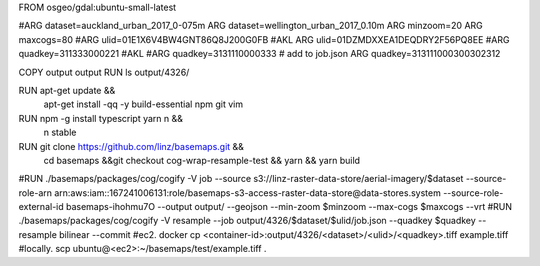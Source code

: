 FROM osgeo/gdal:ubuntu-small-latest

#ARG dataset=auckland_urban_2017_0-075m
ARG dataset=wellington_urban_2017_0.10m
ARG minzoom=20
ARG maxcogs=80
#ARG ulid=01E1X6V4BW4GNT86Q8J200G0FB #AKL
ARG ulid=01DZMDXXEA1DEQDRY2F56PQ8EE
#ARG quadkey=311333000221 #AKL
#ARG quadkey=3131110000333 
# add to job.json
ARG quadkey=313111000300302312

COPY output output
RUN ls output/4326/

RUN apt-get update && \
    apt-get install -qq -y build-essential npm git vim

RUN npm -g install typescript yarn n && \
    n stable 

RUN git clone https://github.com/linz/basemaps.git && \
    cd basemaps &&\
    git checkout cog-wrap-resample-test && \
    yarn && \
    yarn build

#RUN ./basemaps/packages/cog/cogify -V job --source s3://linz-raster-data-store/aerial-imagery/$dataset --source-role-arn arn:aws:iam::167241006131:role/basemaps-s3-access-raster-data-store@data-stores.system --source-role-external-id basemaps-ihohmu7O --output output/ --geojson --min-zoom $minzoom  --max-cogs $maxcogs --vrt
#RUN ./basemaps/packages/cog/cogify -V resample --job output/4326/$dataset/$ulid/job.json --quadkey $quadkey --resample bilinear --commit
#ec2. docker cp <container-id>:output/4326/<dataset>/<ulid>/<quadkey>.tiff example.tiff
#locally. scp ubuntu@<ec2>:~/basemaps/test/example.tiff .   